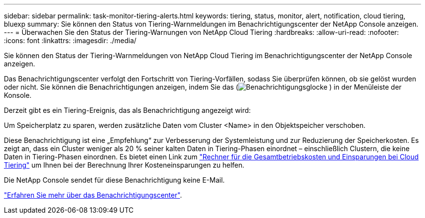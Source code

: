 ---
sidebar: sidebar 
permalink: task-monitor-tiering-alerts.html 
keywords: tiering, status, monitor, alert, notification, cloud tiering, bluexp 
summary: Sie können den Status von Tiering-Warnmeldungen im Benachrichtigungscenter der NetApp Console anzeigen. 
---
= Überwachen Sie den Status der Tiering-Warnungen von NetApp Cloud Tiering
:hardbreaks:
:allow-uri-read: 
:nofooter: 
:icons: font
:linkattrs: 
:imagesdir: ./media/


[role="lead"]
Sie können den Status der Tiering-Warnmeldungen von NetApp Cloud Tiering im Benachrichtigungscenter der NetApp Console anzeigen.

Das Benachrichtigungscenter verfolgt den Fortschritt von Tiering-Vorfällen, sodass Sie überprüfen können, ob sie gelöst wurden oder nicht.  Sie können die Benachrichtigungen anzeigen, indem Sie das (image:icon_bell.png["Benachrichtigungsglocke"] ) in der Menüleiste der Konsole.

Derzeit gibt es ein Tiering-Ereignis, das als Benachrichtigung angezeigt wird:

Um Speicherplatz zu sparen, werden zusätzliche Daten vom Cluster <Name> in den Objektspeicher verschoben.

Diese Benachrichtigung ist eine „Empfehlung“ zur Verbesserung der Systemleistung und zur Reduzierung der Speicherkosten.  Es zeigt an, dass ein Cluster weniger als 20 % seiner kalten Daten in Tiering-Phasen einordnet – einschließlich Clustern, die keine Daten in Tiering-Phasen einordnen.  Es bietet einen Link zum https://bluexp.netapp.com/cloud-tiering-service-tco["Rechner für die Gesamtbetriebskosten und Einsparungen bei Cloud Tiering"^] um Ihnen bei der Berechnung Ihrer Kosteneinsparungen zu helfen.

Die NetApp Console sendet für diese Benachrichtigung keine E-Mail.

https://docs.netapp.com/us-en/bluexp-setup-admin/task-monitor-cm-operations.html["Erfahren Sie mehr über das Benachrichtigungscenter"^].
